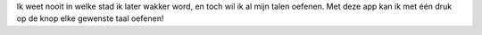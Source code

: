 Ik weet nooit in welke stad ik later wakker word, en toch wil ik al mijn talen oefenen. Met deze app kan ik met één druk op de knop elke gewenste taal oefenen!
